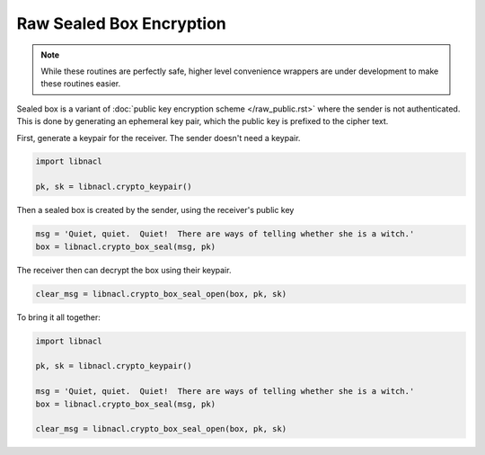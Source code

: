 =========================
Raw Sealed Box Encryption
=========================

.. note::

    While these routines are perfectly safe, higher level convenience
    wrappers are under development to make these routines easier.

Sealed box is a variant of :doc:`public key encryption scheme </raw_public.rst>`
where the sender is not authenticated. This is done by generating an
ephemeral key pair, which the public key is prefixed to the cipher text.

First, generate a keypair for the receiver. The sender doesn't need a keypair.

.. code-block:: python

    import libnacl

    pk, sk = libnacl.crypto_keypair()

Then a sealed box is created by the sender, using the receiver's public key

.. code-block:: python

    msg = 'Quiet, quiet.  Quiet!  There are ways of telling whether she is a witch.'
    box = libnacl.crypto_box_seal(msg, pk)

The receiver then can decrypt the box using their keypair.

.. code-block:: python

    clear_msg = libnacl.crypto_box_seal_open(box, pk, sk)

To bring it all together:

.. code-block:: python

    import libnacl

    pk, sk = libnacl.crypto_keypair()

    msg = 'Quiet, quiet.  Quiet!  There are ways of telling whether she is a witch.'
    box = libnacl.crypto_box_seal(msg, pk)

    clear_msg = libnacl.crypto_box_seal_open(box, pk, sk)
